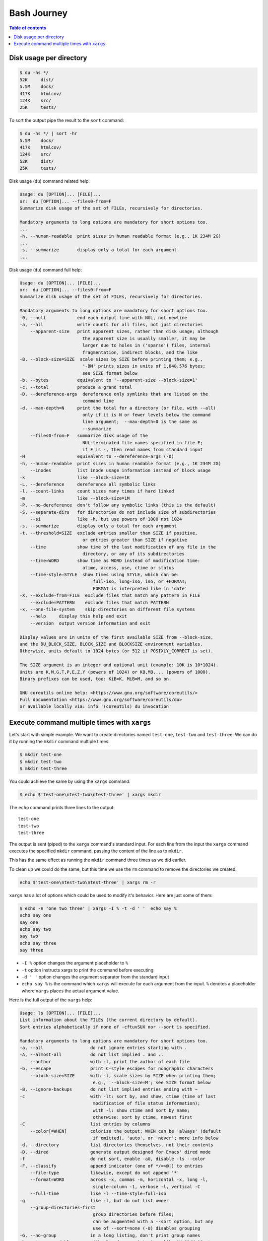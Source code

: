 Bash Journey
=================

.. contents:: Table of contents
    :backlinks: top

Disk usage per directory
------------------------

.. code-block:: console
    
    $ du -hs */
    52K     dist/
    5.5M    docs/
    417K    htmlcov/
    124K    src/
    25K     tests/

To sort the output pipe the result to the ``sort`` command:

.. code-block:: console

    $ du -hs */ | sort -hr
    5.5M    docs/
    417K    htmlcov/
    124K    src/
    52K     dist/
    25K     tests/

Disk usage (``du``) command related help:

.. code-block:: none

    Usage: du [OPTION]... [FILE]...
    or:  du [OPTION]... --files0-from=F
    Summarize disk usage of the set of FILEs, recursively for directories.

    Mandatory arguments to long options are mandatory for short options too.
    ...
    -h, --human-readable  print sizes in human readable format (e.g., 1K 234M 2G)
    ...
    -s, --summarize       display only a total for each argument
    ...

Disk usage (``du``) command full help:

.. code-block:: none

    Usage: du [OPTION]... [FILE]...
    or:  du [OPTION]... --files0-from=F
    Summarize disk usage of the set of FILEs, recursively for directories.

    Mandatory arguments to long options are mandatory for short options too.
    -0, --null            end each output line with NUL, not newline
    -a, --all             write counts for all files, not just directories
        --apparent-size   print apparent sizes, rather than disk usage; although
                            the apparent size is usually smaller, it may be
                            larger due to holes in ('sparse') files, internal
                            fragmentation, indirect blocks, and the like
    -B, --block-size=SIZE  scale sizes by SIZE before printing them; e.g.,
                            '-BM' prints sizes in units of 1,048,576 bytes;
                            see SIZE format below
    -b, --bytes           equivalent to '--apparent-size --block-size=1'
    -c, --total           produce a grand total
    -D, --dereference-args  dereference only symlinks that are listed on the
                            command line
    -d, --max-depth=N     print the total for a directory (or file, with --all)
                            only if it is N or fewer levels below the command
                            line argument;  --max-depth=0 is the same as
                            --summarize
        --files0-from=F   summarize disk usage of the
                            NUL-terminated file names specified in file F;
                            if F is -, then read names from standard input
    -H                    equivalent to --dereference-args (-D)
    -h, --human-readable  print sizes in human readable format (e.g., 1K 234M 2G)
        --inodes          list inode usage information instead of block usage
    -k                    like --block-size=1K
    -L, --dereference     dereference all symbolic links
    -l, --count-links     count sizes many times if hard linked
    -m                    like --block-size=1M
    -P, --no-dereference  don't follow any symbolic links (this is the default)
    -S, --separate-dirs   for directories do not include size of subdirectories
        --si              like -h, but use powers of 1000 not 1024
    -s, --summarize       display only a total for each argument
    -t, --threshold=SIZE  exclude entries smaller than SIZE if positive,
                            or entries greater than SIZE if negative
        --time            show time of the last modification of any file in the
                            directory, or any of its subdirectories
        --time=WORD       show time as WORD instead of modification time:
                            atime, access, use, ctime or status
        --time-style=STYLE  show times using STYLE, which can be:
                                full-iso, long-iso, iso, or +FORMAT;
                                FORMAT is interpreted like in 'date'
    -X, --exclude-from=FILE  exclude files that match any pattern in FILE
        --exclude=PATTERN    exclude files that match PATTERN
    -x, --one-file-system    skip directories on different file systems
        --help     display this help and exit
        --version  output version information and exit

    Display values are in units of the first available SIZE from --block-size,
    and the DU_BLOCK_SIZE, BLOCK_SIZE and BLOCKSIZE environment variables.
    Otherwise, units default to 1024 bytes (or 512 if POSIXLY_CORRECT is set).

    The SIZE argument is an integer and optional unit (example: 10K is 10*1024).
    Units are K,M,G,T,P,E,Z,Y (powers of 1024) or KB,MB,... (powers of 1000).
    Binary prefixes can be used, too: KiB=K, MiB=M, and so on.

    GNU coreutils online help: <https://www.gnu.org/software/coreutils/>
    Full documentation <https://www.gnu.org/software/coreutils/du>
    or available locally via: info '(coreutils) du invocation'


Execute command multiple times with ``xargs``
---------------------------------------------

Let's start with simple example. We want to create directories named ``test-one``, 
``test-two`` and ``test-three``. We can do it by running the ``mkdir`` command multiple times:

.. code-block:: console

    $ mkdir test-one
    $ mkdir test-two
    $ mkdir test-three

You could achieve the same by using the ``xargs`` command:

.. code-block:: console

    $ echo $'test-one\ntest-two\ntest-three' | xargs mkdir

The ``echo`` command prints three lines to the output::

    test-one
    test-two
    test-three    

The output is sent (piped) to the ``xargs`` command's standard input. For each line from the
input the ``xargs`` command executes the specified ``mkdir`` command, passing the content of 
the line as to ``mkdir``. 

This has the same effect as running the ``mkdir`` command three times as we did eariler.

To clean up we could do the same, but this time we use the ``rm`` command to remove the directories
we created.

.. code-block:: console

    echo $'test-one\ntest-two\ntest-three' | xargs rm -r

``xargs`` has a lot of options which could be used to modify it's behavior. Here are just some of them:

.. code-block:: console

    $ echo -n 'one two three' | xargs -I % -t -d ' '  echo say %
    echo say one 
    say one
    echo say two
    say two
    echo say three
    say three

- ``-I %`` option changes the argument placeholder to ``%``
- ``-t`` option instructs xargs to print the command before executing
- ``-d ' '`` option changes the argument separator from the standard input
- ``echo say %`` is the command which ``xargs`` will execute for each argument 
  from the input. ``%`` denotes a placeholder where ``xargs`` places the actual
  argument value.

Here is the full output of the ``xargs`` help:

.. code-block:: none

    Usage: ls [OPTION]... [FILE]...
    List information about the FILEs (the current directory by default).
    Sort entries alphabetically if none of -cftuvSUX nor --sort is specified.

    Mandatory arguments to long options are mandatory for short options too.
    -a, --all                  do not ignore entries starting with .
    -A, --almost-all           do not list implied . and ..
        --author               with -l, print the author of each file
    -b, --escape               print C-style escapes for nongraphic characters
        --block-size=SIZE      with -l, scale sizes by SIZE when printing them;
                                e.g., '--block-size=M'; see SIZE format below
    -B, --ignore-backups       do not list implied entries ending with ~
    -c                         with -lt: sort by, and show, ctime (time of last
                                modification of file status information);
                                with -l: show ctime and sort by name;
                                otherwise: sort by ctime, newest first
    -C                         list entries by columns
        --color[=WHEN]         colorize the output; WHEN can be 'always' (default
                                if omitted), 'auto', or 'never'; more info below
    -d, --directory            list directories themselves, not their contents
    -D, --dired                generate output designed for Emacs' dired mode
    -f                         do not sort, enable -aU, disable -ls --color
    -F, --classify             append indicator (one of */=>@|) to entries
        --file-type            likewise, except do not append '*'
        --format=WORD          across -x, commas -m, horizontal -x, long -l,
                                single-column -1, verbose -l, vertical -C
        --full-time            like -l --time-style=full-iso
    -g                         like -l, but do not list owner
        --group-directories-first
                                group directories before files;
                                can be augmented with a --sort option, but any
                                use of --sort=none (-U) disables grouping
    -G, --no-group             in a long listing, don't print group names
    -h, --human-readable       with -l and -s, print sizes like 1K 234M 2G etc.
        --si                   likewise, but use powers of 1000 not 1024
    -H, --dereference-command-line
                                follow symbolic links listed on the command line
        --dereference-command-line-symlink-to-dir
                                follow each command line symbolic link
                                that points to a directory
        --hide=PATTERN         do not list implied entries matching shell PATTERN
                                (overridden by -a or -A)
        --hyperlink[=WHEN]     hyperlink file names; WHEN can be 'always'
                                (default if omitted), 'auto', or 'never'
        --indicator-style=WORD  append indicator with style WORD to entry names:
                                none (default), slash (-p),
                                file-type (--file-type), classify (-F)
    -i, --inode                print the index number of each file
    -I, --ignore=PATTERN       do not list implied entries matching shell PATTERN
    -k, --kibibytes            default to 1024-byte blocks for disk usage;
                                used only with -s and per directory totals
    -l                         use a long listing format
    -L, --dereference          when showing file information for a symbolic
                                link, show information for the file the link
                                references rather than for the link itself
    -m                         fill width with a comma separated list of entries
    -n, --numeric-uid-gid      like -l, but list numeric user and group IDs
    -N, --literal              print entry names without quoting
    -o                         like -l, but do not list group information
    -p, --indicator-style=slash
                                append / indicator to directories
    -q, --hide-control-chars   print ? instead of nongraphic characters
        --show-control-chars   show nongraphic characters as-is (the default,
                                unless program is 'ls' and output is a terminal)
    -Q, --quote-name           enclose entry names in double quotes
        --quoting-style=WORD   use quoting style WORD for entry names:
                                literal, locale, shell, shell-always,
                                shell-escape, shell-escape-always, c, escape
                                (overrides QUOTING_STYLE environment variable)
    -r, --reverse              reverse order while sorting
    -R, --recursive            list subdirectories recursively
    -s, --size                 print the allocated size of each file, in blocks
    -S                         sort by file size, largest first
        --sort=WORD            sort by WORD instead of name: none (-U), size (-S),
                                time (-t), version (-v), extension (-X)
        --time=WORD            with -l, show time as WORD instead of default
                                modification time: atime or access or use (-u);
                                ctime or status (-c); also use specified time
                                as sort key if --sort=time (newest first)
        --time-style=TIME_STYLE  time/date format with -l; see TIME_STYLE below
    -t                         sort by modification time, newest first
    -T, --tabsize=COLS         assume tab stops at each COLS instead of 8
    -u                         with -lt: sort by, and show, access time;
                                with -l: show access time and sort by name;
                                otherwise: sort by access time, newest first
    -U                         do not sort; list entries in directory order
    -v                         natural sort of (version) numbers within text
    -w, --width=COLS           set output width to COLS.  0 means no limit
    -x                         list entries by lines instead of by columns
    -X                         sort alphabetically by entry extension
    -Z, --context              print any security context of each file
    -1                         list one file per line.  Avoid '\n' with -q or -b
        --append-exe           append .exe if cygwin magic was needed
        --help     display this help and exit
        --version  output version information and exit

    The SIZE argument is an integer and optional unit (example: 10K is 10*1024).
    Units are K,M,G,T,P,E,Z,Y (powers of 1024) or KB,MB,... (powers of 1000).
    Binary prefixes can be used, too: KiB=K, MiB=M, and so on.

    The TIME_STYLE argument can be full-iso, long-iso, iso, locale, or +FORMAT.
    FORMAT is interpreted like in date(1).  If FORMAT is FORMAT1<newline>FORMAT2,
    then FORMAT1 applies to non-recent files and FORMAT2 to recent files.
    TIME_STYLE prefixed with 'posix-' takes effect only outside the POSIX locale.
    Also the TIME_STYLE environment variable sets the default style to use.

    Using color to distinguish file types is disabled both by default and
    with --color=never.  With --color=auto, ls emits color codes only when
    standard output is connected to a terminal.  The LS_COLORS environment
    variable can change the settings.  Use the dircolors command to set it.

    Exit status:
    0  if OK,
    1  if minor problems (e.g., cannot access subdirectory),
    2  if serious trouble (e.g., cannot access command-line argument).

    GNU coreutils online help: <https://www.gnu.org/software/coreutils/>
    Full documentation <https://www.gnu.org/software/coreutils/ls>
    or available locally via: info '(coreutils) ls invocation'

Here are some typical uses of the ``xargs`` command:

.. code-block:: console

    $ # Remove files older than two weeks
    $ find /tmp -mtime +14 | xargs rm
    $ # Same but using the find's -exec option. Notice the \; at the end
    $ find /tmp -mtime +14 -exec rm {} \;
    $ # Prompt before executing the each command
    $ find /tmp -mtime +14 | xargs -p rm


.. seealso::

    - `12 Practical Examples of Linux Xargs Command for Beginners <https://www.tecmint.com/xargs-command-examples/>`_

